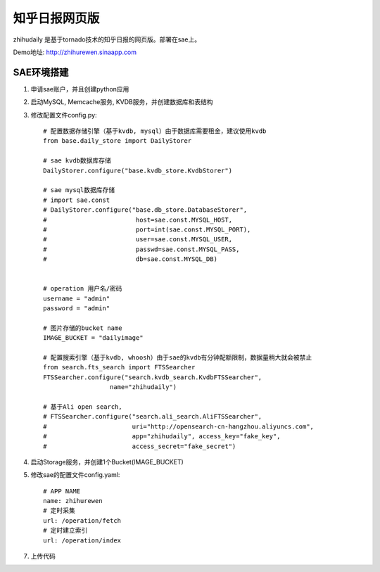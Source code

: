 ======================
知乎日报网页版
======================

zhihudaily 是基于tornado技术的知乎日报的网页版。部署在sae上。

Demo地址: http://zhihurewen.sinaapp.com


SAE环境搭建
========================

1. 申请sae账户，并且创建python应用

2. 启动MySQL, Memcache服务, KVDB服务，并创建数据库和表结构

3. 修改配置文件config.py::

    # 配置数据存储引擎（基于kvdb, mysql）由于数据库需要租金，建议使用kvdb
    from base.daily_store import DailyStorer

    # sae kvdb数据库存储
    DailyStorer.configure("base.kvdb_store.KvdbStorer")

    # sae mysql数据库存储
    # import sae.const
    # DailyStorer.configure("base.db_store.DatabaseStorer",
    #                        host=sae.const.MYSQL_HOST,
    #                        port=int(sae.const.MYSQL_PORT),
    #                        user=sae.const.MYSQL_USER,
    #                        passwd=sae.const.MYSQL_PASS,
    #                        db=sae.const.MYSQL_DB)


    # operation 用户名/密码
    username = "admin"
    password = "admin"

    # 图片存储的bucket name
    IMAGE_BUCKET = "dailyimage"

    # 配置搜索引擎（基于kvdb, whoosh）由于sae的kvdb有分钟配额限制，数据量稍大就会被禁止
    from search.fts_search import FTSSearcher
    FTSSearcher.configure("search.kvdb_search.KvdbFTSSearcher",
                      name="zhihudaily")

    # 基于Ali open search,
    # FTSSearcher.configure("search.ali_search.AliFTSSearcher",
    #                       uri="http://opensearch-cn-hangzhou.aliyuncs.com",
    #                       app="zhihudaily", access_key="fake_key",
    #                       access_secret="fake_secret")


4. 启动Storage服务，并创建1个Bucket(IMAGE_BUCKET)

5. 修改sae的配置文件config.yaml::

	# APP NAME
	name: zhihurewen
	# 定时采集
	url: /operation/fetch
	# 定时建立索引
	url: /operation/index

7. 上传代码